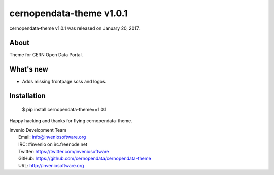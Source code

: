 ===========================
 cernopendata-theme v1.0.1
===========================

cernopendata-theme v1.0.1 was released on January 20, 2017.

About
-----

Theme for CERN Open Data Portal.

What's new
----------

- Adds missing frontpage.scss and logos.

Installation
------------

   $ pip install cernopendata-theme==1.0.1

Happy hacking and thanks for flying cernopendata-theme.

| Invenio Development Team
|   Email: info@inveniosoftware.org
|   IRC: #invenio on irc.freenode.net
|   Twitter: https://twitter.com/inveniosoftware
|   GitHub: https://github.com/cernopendata/cernopendata-theme
|   URL: http://inveniosoftware.org

